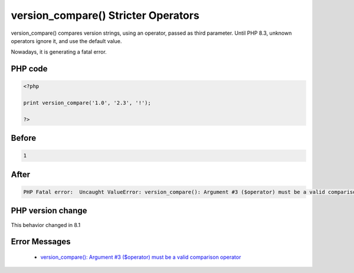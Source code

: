 .. _`version_compare()-stricter-operators`:

version_compare() Stricter Operators
====================================
.. meta::
	:description:
		version_compare() Stricter Operators: version_compare() compares version strings, using an operator, passed as third parameter.
	:twitter:card: summary_large_image
	:twitter:site: @exakat
	:twitter:title: version_compare() Stricter Operators
	:twitter:description: version_compare() Stricter Operators: version_compare() compares version strings, using an operator, passed as third parameter
	:twitter:creator: @exakat
	:twitter:image:src: https://php-changed-behaviors.readthedocs.io/en/latest/_static/logo.png
	:og:image: https://php-changed-behaviors.readthedocs.io/en/latest/_static/logo.png
	:og:title: version_compare() Stricter Operators
	:og:type: article
	:og:description: version_compare() compares version strings, using an operator, passed as third parameter
	:og:url: https://php-tips.readthedocs.io/en/latest/tips/version_compare.html
	:og:locale: en

version_compare() compares version strings, using an operator, passed as third parameter. Until PHP 8.3, unknown operators ignore it, and use the default value. 



Nowadays, it is generating a fatal error.

PHP code
________
.. code-block:: php

   <?php
   
   print version_compare('1.0', '2.3', '!');
   
   ?>

Before
______
.. code-block:: output

   1

After
______
.. code-block:: output

   PHP Fatal error:  Uncaught ValueError: version_compare(): Argument #3 ($operator) must be a valid comparison operator


PHP version change
__________________
This behavior changed in 8.1


Error Messages
______________

  + `version_compare(): Argument #3 ($operator) must be a valid comparison operator <https://php-errors.readthedocs.io/en/latest/messages/must-be-a-valid-comparison-operator.html>`_



